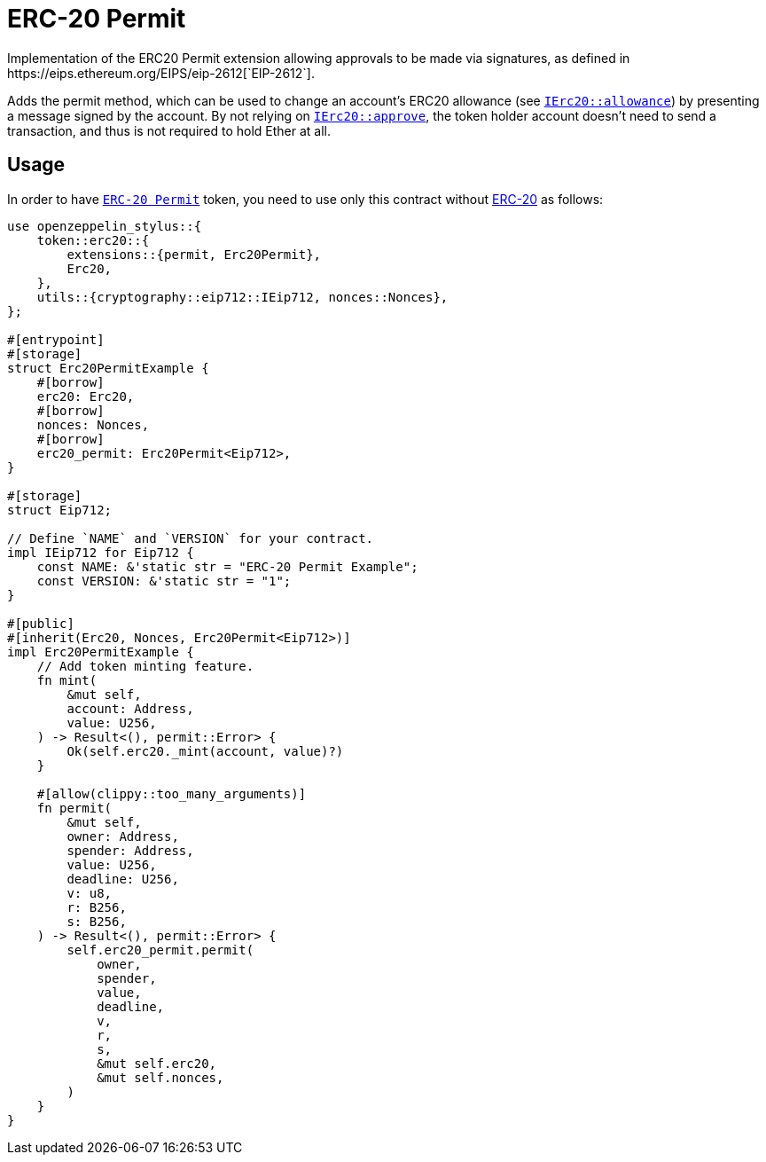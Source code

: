 = ERC-20 Permit
Implementation of the ERC20 Permit extension allowing approvals to be made via signatures, as defined in https://eips.ethereum.org/EIPS/eip-2612[`EIP-2612`].

Adds the permit method, which can be used to change an account’s ERC20 allowance (see https://docs.rs/openzeppelin-stylus/0.2.0-rc.0/openzeppelin_stylus/token/erc20/trait.IErc20.html#tymethod.allowance[`IErc20::allowance`]) by presenting a message signed by the account. By not relying on https://docs.rs/openzeppelin-stylus/0.2.0-rc.0/openzeppelin_stylus/token/erc20/trait.IErc20.html#tymethod.approve[`IErc20::approve`], the token holder account doesn’t need to send a transaction, and thus is not required to hold Ether at all.


[[usage]]
== Usage

In order to have https://docs.rs/openzeppelin-stylus/0.2.0-rc.0/openzeppelin_stylus/token/erc20/extensions/permit/index.html[`ERC-20 Permit`] token, you need to use only this contract without xref:erc20.adoc[ERC-20] as follows:

[source,rust]
----
use openzeppelin_stylus::{
    token::erc20::{
        extensions::{permit, Erc20Permit},
        Erc20,
    },
    utils::{cryptography::eip712::IEip712, nonces::Nonces},
};

#[entrypoint]
#[storage]
struct Erc20PermitExample {
    #[borrow]
    erc20: Erc20,
    #[borrow]
    nonces: Nonces,
    #[borrow]
    erc20_permit: Erc20Permit<Eip712>,
}

#[storage]
struct Eip712;

// Define `NAME` and `VERSION` for your contract.
impl IEip712 for Eip712 {
    const NAME: &'static str = "ERC-20 Permit Example";
    const VERSION: &'static str = "1";
}

#[public]
#[inherit(Erc20, Nonces, Erc20Permit<Eip712>)]
impl Erc20PermitExample {
    // Add token minting feature.
    fn mint(
        &mut self,
        account: Address,
        value: U256,
    ) -> Result<(), permit::Error> {
        Ok(self.erc20._mint(account, value)?)
    }

    #[allow(clippy::too_many_arguments)]
    fn permit(
        &mut self,
        owner: Address,
        spender: Address,
        value: U256,
        deadline: U256,
        v: u8,
        r: B256,
        s: B256,
    ) -> Result<(), permit::Error> {
        self.erc20_permit.permit(
            owner,
            spender,
            value,
            deadline,
            v,
            r,
            s,
            &mut self.erc20,
            &mut self.nonces,
        )
    }
}
----
